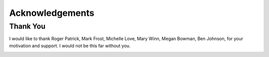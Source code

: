 .. _acknowledgements:

Acknowledgements
================
Thank You
---------
I would like to thank
Roger Patrick,
Mark Frost,
Michelle Love,
Mary Winn,
Megan Bowman,
Ben Johnson, 
for your motivation and support. I would not be this far without you.

.. image:: VAI_logo.png
        :align: center
        :height: 400 px
        :width: 400 px
        :alt: VAI
